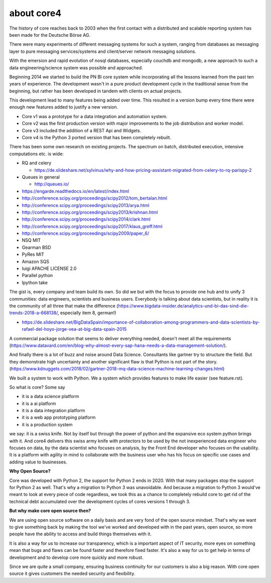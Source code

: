 ###########
about core4
###########

The history of core reaches back to 2003 when the first contact with a
distributed and scalable reporting system has been made for the Deutsche Börse
AG.

There were many experiments of different messaging systems for such a system,
ranging from databases as messaging layer to pure messaging services/systems
and client/server network messaging solutions.

With the emersion and rapid evolution of nosql databases, especially couchdb and
mongodb, a new approach to such a data engineering/science system was possible
and approached.

Beginning 2014 we started to build the PN BI core system while incorporating
all the lessons learned from the past ten years of experience.
The development wasn't in a pure product development cycle in the traditional
sense from the beginning, but rather has been developed in tandem with clients on
actual projects.

This development lead to many features being added over time. This resulted in
a version bump every time there were enough new features added to justify a
new version.

* Core v1 was a prototype for a data integration and automation system.
* Core v2 was the first production version with major improvements to the job
  distribution and worker model.
* Core v3 included the addition of a REST Api and Widgets.
* Core v4 is the Python 3 ported version that has been completely rebuilt.

There has been some own research on existing projects. The spectrum on
batch, distributed execution, intensive computations etc. is wide:

* RQ and celery

  * https://de.slideshare.net/sylvinus/why-and-how-pricing-assistant-migrated-from-celery-to-rq-parispy-2
* Queues in general

  * http://queues.io/

* https://engarde.readthedocs.io/en/latest/index.html
* http://conference.scipy.org/proceedings/scipy2012/tom_bertalan.html
* http://conference.scipy.org/proceedings/scipy2013/arya.html
* http://conference.scipy.org/proceedings/scipy2013/krishnan.html
* http://conference.scipy.org/proceedings/scipy2014/clark.html
* http://conference.scipy.org/proceedings/scipy2017/klaus_greff.html
* http://conference.scipy.org/proceedings/scipy2009/paper_6/
* NSQ MIT
* Gearman BSD
* PyRes MIT
* Amazon SQS
* luigi APACHE LICENSE 2.0
* Parallel python
* Ipython take

The gist is, every company and team build its own. So did we but with the focus
to provide one hub and to unify 3 communities: data engineers, scientists and
business users. Everybody is talking about data scientists, but in reality it is
the community of all three that make the difference
(https://www.bigdata-insider.de/analytics-und-bi-das-sind-die-trends-2018-a-668138/,
especially item 8, german!)

* https://de.slideshare.net/BigDataSpain/importance-of-collaboration-among-programmers-and-data-scientists-by-rafael-del-hoyo-jorge-vea-at-big-data-spain-2015

A commercial package solution that seems to deliver everything needed, doesn't
meet all the requirements
(https://www.datavard.com/en/blog-why-almost-every-sap-hana-needs-a-data-management-solution/).

And finally there is a lot of buzz and noise around Data Science. Consultants
like gartner try to structure the field. But they demonstrate high uncertainty
and another significant flaw is that Python is not part of the story.
(https://www.kdnuggets.com/2018/02/gartner-2018-mq-data-science-machine-learning-changes.html)

We built a system to work with Python.
We a system which provides features to make life easier (see feature.rst).

So what is core? Some say

* it is a data science platform
* it is a ai platform
* it is a data integration platform
* it is a web app prototyping platform
* it is a production system

we say: it is a swiss knife. Not by itself but through the power of python and
the expansive eco system python brings with it.
And core4 delivers this swiss army knife with protectors to be used by the not
inexperienced data engineer who focuses on data, by the data scientist who
focuses on analysis, by the Front End developer who focuses on the usability.
It is a platform with agility in mind to collaborate with the business user who
has his focus on specific use cases and adding value to businesses.

**Why Open Source?**

Core was developed with Python 2, the support for Python 2 ends in 2020.
With that many packages stop the support for Python 2 as well.
That's why a migration to Python 3 was unavoidable. And because a migration to
Python 3 would've meant to look at every piece of code regardless, we took this
as a chance to completely rebuild core to get rid of the technical debt
accumulated over the development cycles of cores versions 1 through 3.

**But why make core open source then?**

We are using open source software on a daily basis and are very fond of the
open source mindset. That's why we want to give something back by making the
tool we've worked and developed with in the past years, open source, so more
people have the ability to access and build things themselves with it.

It is also a way for us to increase our transparency, which is a important
aspect of IT security, more eyes on something mean that bugs and flaws can
be found faster and therefore fixed faster. It's also a way for us to get
help in terms of development and to develop core more quickly and more robust.

Since we are quite a small company, ensuring business continuity for our
customers is also a big reason. With core open source it gives customers the
needed security and flexibility.